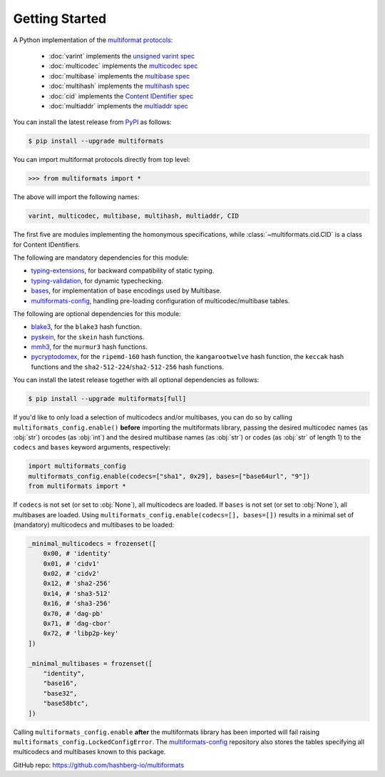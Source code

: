 Getting Started
===============

A Python implementation of the `multiformat protocols <https://multiformats.io/>`_:

    - :doc:`varint` implements the `unsigned varint spec <https://github.com/multiformats/unsigned-varint>`_
    - :doc:`multicodec` implements the `multicodec spec <https://github.com/multiformats/multicodec>`_
    - :doc:`multibase` implements the `multibase spec <https://github.com/multiformats/multicodec>`_
    - :doc:`multihash` implements the `multihash spec <https://github.com/multiformats/multihash>`_
    - :doc:`cid` implements the `Content IDentifier spec <https://github.com/multiformats/cid>`_
    - :doc:`multiaddr` implements the `multiaddr spec <https://github.com/multiformats/multiaddr>`_

You can install the latest release from `PyPI <https://pypi.org/project/multiformats/>`_ as follows:

.. code-block:: console

    $ pip install --upgrade multiformats

You can import multiformat protocols directly from top level:

>>> from multiformats import *

The above will import the following names:

.. code-block:: python

    varint, multicodec, multibase, multihash, multiaddr, CID

The first five are modules implementing the homonymous specifications,
while :class:`~multiformats.cid.CID` is a class for Content IDentifiers.

The following are mandatory dependencies for this module:

- `typing-extensions <https://github.com/python/typing_extensions>`_, for backward compatibility of static typing.
- `typing-validation <https://github.com/hashberg-io/typing-validation>`_, for dynamic typechecking.
- `bases <https://github.com/hashberg-io/bases>`_, for implementation of base encodings used by Multibase.
- `multiformats-config <https://github.com/hashberg-io/multiformats-config>`_, handling pre-loading configuration of multicodec/multibase tables.

The following are optional dependencies for this module:

- `blake3 <https://github.com/oconnor663/blake3-py>`_, for the ``blake3`` hash function.
- `pyskein <https://pythonhosted.org/pyskein/>`_, for the ``skein`` hash functions.
- `mmh3 <https://github.com/hajimes/mmh3>`_, for the ``murmur3`` hash functions.
- `pycryptodomex <https://github.com/Legrandin/pycryptodome/>`_, for the ``ripemd-160`` hash function, \
  the ``kangarootwelve`` hash function, the ``keccak`` hash functions and the ``sha2-512-224``/``sha2-512-256`` hash functions.

You can install the latest release together with all optional dependencies as follows:

.. code-block:: console

    $ pip install --upgrade multiformats[full]

If you'd like to only load a selection of multicodecs and/or multibases, you can do so by calling ``multiformats_config.enable()`` **before** importing the
multiformats library, passing the desired multicodec names (as :obj:`str`) orcodes (as :obj:`int`) and the desired multibase names (as :obj:`str`) or codes (as :obj:`str` of length 1) to the ``codecs`` and ``bases`` keyword arguments, respectively:

.. code-block:: python

    import multiformats_config
    multiformats_config.enable(codecs=["sha1", 0x29], bases=["base64url", "9"])
    from multiformats import *

If ``codecs`` is not set (or set to :obj:`None`), all multicodecs are loaded. If ``bases`` is not set (or set to :obj:`None`), all multibases are loaded.
Using ``multiformats_config.enable(codecs=[], bases=[])`` results in a minimal set of (mandatory) multicodecs and multibases to be loaded:

.. code-block:: python

    _minimal_multicodecs = frozenset([
        0x00, # 'identity'
        0x01, # 'cidv1'
        0x02, # 'cidv2'
        0x12, # 'sha2-256'
        0x14, # 'sha3-512'
        0x16, # 'sha3-256'
        0x70, # 'dag-pb'
        0x71, # 'dag-cbor'
        0x72, # 'libp2p-key'
    ])

    _minimal_multibases = frozenset([
        "identity",
        "base16",
        "base32",
        "base58btc",
    ])

Calling ``multiformats_config.enable`` **after** the multiformats library has been imported will fail raising ``multiformats_config.LockedConfigError``.
The `multiformats-config <https://github.com/hashberg-io/multiformats-config>`_ repository also stores the tables specifying all multicodecs and multibases known to this package. 

GitHub repo: https://github.com/hashberg-io/multiformats
